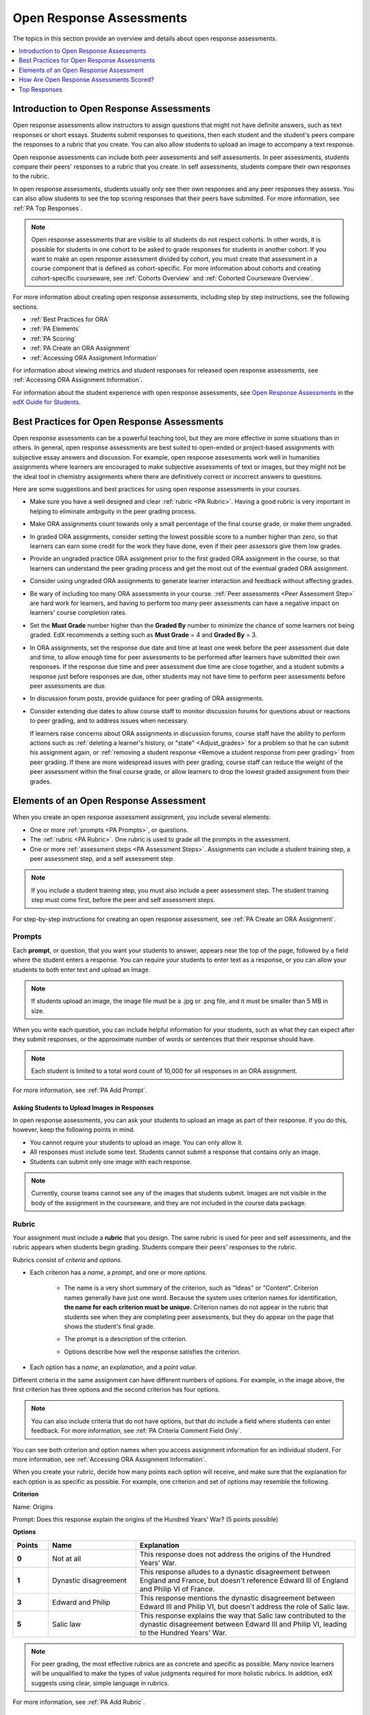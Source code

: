 .. _Open Response Assessments 2:

#########################
Open Response Assessments
#########################

The topics in this section provide an overview and details about open response
assessments.

.. contents::
   :depth: 1
   :local:


*****************************************
Introduction to Open Response Assessments
*****************************************

Open response assessments allow instructors to assign questions that might not
have definite answers, such as text responses or short essays. Students submit
responses to questions, then each student and the student's peers compare the
responses to a rubric that you create. You can also allow students to upload an
image to accompany a text response.

Open response assessments can include both peer assessments and self
assessments. In peer assessments, students compare their peers' responses to a
rubric that you create. In self assessments, students compare their own
responses to the rubric.

In open response assessments, students usually only see their own responses
and any peer responses they assess. You can also allow students to see the top
scoring responses that their peers have submitted. For more information, see
:ref:`PA Top Responses`.

.. note:: Open response assessments that are visible to all students do not
   respect cohorts. In other words, it is possible for students in one cohort to
   be asked to grade responses for students in another cohort. If you want to
   make an open response assessment divided by cohort, you must create that
   assessment in a course component that is defined as cohort-specific. For more
   information about cohorts and creating cohort-specific courseware, see
   :ref:`Cohorts Overview` and :ref:`Cohorted Courseware Overview`.

For more information about creating open response assessments, including step
by step instructions, see the following sections.

* :ref:`Best Practices for ORA`
* :ref:`PA Elements`
* :ref:`PA Scoring`
* :ref:`PA Create an ORA Assignment`
* :ref:`Accessing ORA Assignment Information`

  
For information about viewing metrics and student responses for released open
response assessments, see :ref:`Accessing ORA Assignment Information`.  

For information about the student experience with open response assessments, see
`Open Response Assessments <http://edx-guide-for-
students.readthedocs.org/en/latest/SFD_ORA.html>`_ in the `edX Guide for
Students <http://edx-guide-for-students.readthedocs.org/en/latest/index.html>`_.


.. _Best Practices for ORA:

*********************************************
Best Practices for Open Response Assessments
*********************************************

Open response assessments can be a powerful teaching tool, but they are more
effective in some situations than in others. In general, open response
assessments are best suited to open-ended or project-based assignments with
subjective essay answers and discussion. For example, open response
assessments work well in humanities assignments where learners are encouraged
to make subjective assessments of text or images, but they might not be the
ideal tool in chemistry assignments where there are definitively correct or
incorrect answers to questions.

Here are some suggestions and best practices for using open response
assessments in your courses.

* Make sure you have a well designed and clear :ref:`rubric <PA Rubric>`.
  Having a good rubric is very important in helping to eliminate ambiguity in
  the peer grading process.

* Make ORA assignments count towards only a small percentage of the final
  course grade, or make them ungraded.

* In graded ORA assignments, consider setting the lowest possible score to a
  number higher than zero, so that learners can earn some credit for the work
  they have done, even if their peer assessors give them low grades.

* Provide an ungraded practice ORA assignment prior to the first graded ORA
  assignment in the course, so that learners can understand the peer grading
  process and get the most out of the eventual graded ORA assignment. 

* Consider using ungraded ORA assignments to generate learner interaction and
  feedback without affecting grades.

* Be wary of including too many ORA assessments in your course. :ref:`Peer
  assessments <Peer Assessment Step>` are hard work for learners, and having
  to perform too many peer assessments can have a negative impact on learners'
  course completion rates.

* Set the **Must Grade** number higher than the **Graded By** number to minimize
  the chance of some learners not being graded. EdX recommends a setting such
  as **Must Grade** = 4 and **Graded By** = 3.

* In ORA assignments, set the response due date and time at least one week
  before the peer assessment due date and time, to allow enough time for peer
  assessments to be performed after learners have submitted their own
  responses. If the response due time and peer assessment due time are close
  together, and a student submits a response just before responses are due,
  other students may not have time to perform peer assessments before peer
  assessments are due.

* In discussion forum posts, provide guidance for peer grading of ORA
  assignments.

* Consider extending due dates to allow course staff to monitor discussion
  forums for questions about or reactions to peer grading, and to address
  issues when necessary.

  If learners raise concerns about ORA assignments in discussion forums,
  course staff have the ability to perform actions such as :ref:`deleting a
  learner's history, or "state" <Adjust_grades>` for a problem so that he can
  submit his assignment again, or :ref:`removing a student response <Remove a
  student response from peer grading>` from peer grading. If there are more
  widespread issues with peer grading, course staff can reduce the weight of
  the peer assessment within the final course grade, or allow learners to drop
  the lowest graded assignment from their grades.


.. _PA Elements:

******************************************
Elements of an Open Response Assessment
******************************************

When you create an open response assessment assignment, you include several
elements:

* One or more :ref:`prompts <PA Prompts>`, or questions.

* The :ref:`rubric <PA Rubric>`. One rubric is used to grade all the prompts in the
  assessment.
  
* One or more :ref:`assessment steps <PA Assessment Steps>`. Assignments can
  include a student training step, a peer assessment step, and a self
  assessment step.

.. note:: If you include a student training step, you must also include a peer
   assessment step. The student training step must come first, before the peer
   and self assessment steps.

For step-by-step instructions for creating an open response assessment, see
:ref:`PA Create an ORA Assignment`.

.. _PA Prompts:

=======
Prompts
=======

Each **prompt**, or question, that you want your students to answer, appears
near the top of the page, followed by a field where the student enters a
response. You can require your students to enter text as a response, or you can
allow your students to both enter text and upload an image.

.. note:: If students upload an image, the image file must be a .jpg or .png file, and it must be smaller than 5 MB in size.

.. image:: ../../../../shared/building_and_running_chapters/Images/PA_QandRField.png
   :width: 500
   :alt: Single ORA question and its corresponding blank response field

When you write each question, you can include helpful information for your
students, such as what they can expect after they submit responses, or the
approximate number of words or sentences that their response should have. 

.. note:: Each student is limited to a total word count of 10,000 for all
   responses in an ORA assignment.

For more information, see :ref:`PA Add Prompt`.


Asking Students to Upload Images in Responses
***********************************************

In open response assessments, you can ask your students to upload an image as
part of their response. If you do this, however, keep the following points in
mind.

* You cannot require your students to upload an image. You can only allow it.

* All responses must include some text. Students cannot submit a response that
  contains only an image.

* Students can submit only one image with each response.

.. note:: Currently, course teams cannot see any of the images that students
   submit. Images are not visible in the body of the assignment in the
   courseware, and they are not included in the course data package.

.. _PA Rubric:

=======
Rubric
=======

Your assignment must include a **rubric** that you design. The same rubric is
used for peer and self assessments, and the rubric appears when students begin
grading. Students compare their peers' responses to the rubric.

Rubrics consist of *criteria* and *options*.

* Each criterion has a *name*, a *prompt*, and one or more *options*. 

   * The name is a very short summary of the criterion, such as "Ideas" or
     "Content". Criterion names generally have just one word. Because the system
     uses criterion names for identification, **the name for each criterion must
     be unique.** Criterion names do not appear in the rubric that students see
     when they are completing peer assessments, but they do appear on the page
     that shows the student's final grade.

     .. image:: ../../../../shared/building_and_running_chapters/Images/PA_CriterionName.png
        :alt: A final score page with call-outs for the criterion names

   * The prompt is a description of the criterion. 

   * Options describe how well the response satisfies the criterion.

* Each option has a *name*, an *explanation*, and a *point value*.

  .. image:: ../../../../shared/building_and_running_chapters/Images/PA_Rubric_LMS.png
     :alt: Image of a rubric in the LMS with call-outs for the criterion prompt and option names, explanations, and points

Different criteria in the same assignment can have different numbers of options.
For example, in the image above, the first criterion has three options and the
second criterion has four options.

.. note:: You can also include criteria that do not have options, but that do include a field where students can enter feedback. For more information, see :ref:`PA Criteria Comment Field Only`.

You can see both criterion and option names when you access assignment
information for an individual student. For more information, see :ref:`Accessing
ORA Assignment Information`.

.. image:: ../../../../shared/building_and_running_chapters/Images/PA_Crit_Option_Names.png
   :width: 600
   :alt: Student-specific assignment information with call-outs for criterion and option names

When you create your rubric, decide how many points each option will receive,
and make sure that the explanation for each option is as specific as possible.
For example, one criterion and set of options may resemble the following.

**Criterion**

Name: Origins

Prompt: Does this response explain the origins of the Hundred Years' War? (5
points possible)

**Options**

.. list-table::
   :widths: 8 20 50
   :stub-columns: 1
   :header-rows: 1

   * - Points
     - Name
     - Explanation
   * - 0
     - Not at all
     - This response does not address the origins of the Hundred Years' War.
   * - 1
     - Dynastic disagreement
     - This response alludes to a dynastic disagreement between England and France, but doesn't reference Edward III of England and Philip VI of France.
   * - 3
     - Edward and Philip
     - This response mentions the dynastic disagreement between Edward III and Philip VI, but doesn't address the role of Salic law.
   * - 5
     - Salic law
     - This response explains the way that Salic law contributed to the dynastic disagreement between Edward III and Philip VI, leading to the Hundred Years' War.

.. note:: For peer grading, the most effective rubrics are as concrete 
   and specific as possible. Many novice learners will be unqualified 
   to make the types of value judgments required for more holistic
   rubrics. In addition, edX suggests using clear, simple language in 
   rubrics.


For more information, see :ref:`PA Add Rubric`.


.. _PA Assessment Steps:

=================
Assessment Steps
=================

In your assignment, you also specify the **assessment steps**. You can set the
assignment to include a student training step, a peer assessment step, and a
self assessment step.

You can see the type and order of the assessments when you look at the
assignment. In the following example, after students submit a response, they
complete a student training step ("Learn to Assess Responses"), complete peer
assessments on other students' responses ("Assess Peers"), and then complete
self assessments ("Assess Your Response").

.. note:: If you include a student training step, you must also include a peer
   assessment step. The student training step must come before peer or self
   assessment steps. If you include both peer and self assessment steps, edX
   recommends that you place the peer assessment before the self assessment.

.. image:: ../../../../shared/building_and_running_chapters/Images/PA_AsmtWithResponse.png
  :alt: Image of peer assessment with assessment steps and status labeled
  :width: 600


.. _PA Student Training Assessments:


Student Training Step
*****************************

When you create a peer assessment assignment, you can include one or more
student training assessments to help students learn to perform their own
assessments. A student training assessment contains one or more sample responses
that you write, together with the scores that you would give the sample
responses. Students review these responses and try to score them the way that
you scored them.

.. note:: If you include a student training step, you must also include a peer
   assessment step. The student training step must come before peer and self
   assessment steps.

In a student training assessment, the **Learn to Assess Responses** step opens
immediately after a student submits a response. The student sees one of the
sample responses that you created, along with the rubric. The scores that you
gave the response do not appear. The student also sees the number of sample
responses that he or she will assess.

.. image:: ../../../../shared/building_and_running_chapters/Images/PA_TrainingAssessment.png
   :alt: Sample training response, unscored
   :width: 500

The student selects an option for each of the assignment's criteria, and then
clicks **Compare your selections with the instructor's selections**. If all of
the student's selections match the instructor's selections, the next sample
response opens automatically.

If any of the student's selections differs from the instructor's selections, the
student sees the response again, and the following message appears above the
response:

.. code-block:: xml

  Learning to Assess Responses
  Your assessment differs from the instructor's assessment of this response. Review the
  response and consider why the instructor may have assessed it differently. Then, try 
  the assessment again.

For each of the criteria, the student sees one of the following two messages,
depending on whether the student's selections matched those of the instructor:

.. code-block:: xml

  Selected Options Differ
  The option you selected is not the option that the instructor selected.

.. code-block:: xml

  Selected Options Agree
  The option you selected is the option that the instructor selected.

For example, the following student chose one correct option and one incorrect
option.

.. image:: ../../../../shared/building_and_running_chapters/Images/PA_TrainingAssessment_Scored.png
   :alt: Sample training response, scored
   :width: 500

The student continues to try scoring the sample response until the student's
scoring for all criteria matches the instructor's scoring.

For more information, see :ref:`PA Student Training Step`.

.. _Peer Assessment Step:

Peer Assessment Step
*****************************

In the peer assessment step, students review other students' responses. For each
response, they select an option for each criterion in your rubric based on the
response. Students can also provide text feedback, or comments, on each
response.

If you include both peer and self assessment steps, edX recommends that you
place the peer assessment before the self assessment.


Number of Responses and Assessments
************************************

When you specify a peer assessment step, you specify the number of responses that each student has to assess (**Must Grade**) and the number of peer assessments that each
response has to receive (**Graded By**) before they can complete the assignment.

.. note:: Because some students might submit a response without performing any
   peer assessments, some responses might not receive the required number of
   assessments. To increase the chance that all responses receive a sufficient
   number of assessments, you must set the number of responses that students
   must assess to be higher than the number of assessments that each response
   must undergo. For example, if you require each response to receive three
   assessments, you could require each student to assess five responses.

If all responses have received assessments, but some students have not completed
the required number of peer assessments, those students can assess responses
that other students have already assessed. The student who submitted the
response sees the additional peer assessments when he sees his score. However,
the additional peer assessments do not count toward the score that the response
receives.


.. _Feedback Options:

Feedback Options
****************

By default, students see a single comment field below the entire rubric. You can
also add a comment field to an individual criterion or to several individual
criteria. This comment field can contain up to 300 characters.

The comment field appears below the options for the criterion. In the following
image, both criteria have a comment field. There is also a field for overall
comments on the response.

.. image:: ../../../../shared/building_and_running_chapters/Images/PA_CriterionAndOverallComments.png
   :alt: Rubric with comment fields under each criterion and under overall response
   :width: 600

For more information, see :ref:`PA Add Rubric` and :ref:`PA Criteria Comment
Field Only`.


Assessing Additional Responses
********************************

Students can assess more than the required number of responses. After a student
completes the peer assessment step, the step "collapses" so that only the
**Assess Peers** heading is visible.

.. image:: ../../../../shared/building_and_running_chapters/Images/PA_PAHeadingCollapsed.png
   :width: 500
   :alt: The peer assessment step with just the heading visible

If the student clicks the **Assess Peers** heading, the step expands. The student can then click **Continue Assessing Peers**.

.. image:: ../../../../shared/building_and_running_chapters/Images/PA_ContinueGrading.png
   :width: 500
   :alt: The peer assessment step expanded so that "Continue Assessing Peers" is visible


=====================
Self Assessment Step
=====================

In self assessments, the student sees his response followed by your rubric. As
with peer assessments, the student compares the rubric to his response and
selects an option for each of the criteria.

If you include both peer and self assessments, we recommend that you include the
peer assessment before the self assessment.


.. _PA Scoring:

******************************************
How Are Open Response Assessments Scored?
******************************************

In open response assessments that contain both peer assessment and self
assessments, only the peer assessment score counts towards the assignment's
final grade. The self assessment score is not taken into account. There is no
option for weighting the peer and self assessment portions independently.

In open response assessments that include only self assessments, the
assignment's final grade is equivalent to the self assessment score.

.. note:: Given the high level of subjectivity in peer assessments, edX
   recommends that you make ORA assignments count towards only a small
   percentage of a course's final grade.

The following sections detail how the scores for peer assessments and self
assessments are calculated.


=======================
Peer Assessment Scoring
=======================

.. note:: If an open response assessment includes both peer and self
   assessments, only the peer assessment score counts towards the assignment's
   final grade. The self assessment score is not taken into account.

Peer assessments are scored by criteria. A number of peer assessors rate a
learner's response by each of the required criteria. The learner's score for a
particular criterion is the median of all scores that each peer assessor gave
that criterion. For example, if the Ideas criterion in a peer assessment
receives a 10 from one student, a 7 from a second student, and an 8 from a
third student, the Ideas criterion's score is 8.

The learner's final score on a response is the sum of the median scores from all
peer assessors for all of the required criteria.

For example, a response might have received the following scores from three peer
assessors.

.. list-table::
   :widths: 25 10 10 10 10
   :stub-columns: 1
   :header-rows: 1

   * - Criterion Name
     - Peer 1
     - Peer 2
     - Peer 3
     - Median
   * - Ideas (out of 10)
     - 10
     - 7
     - 8
     - **8**
   * - Content (out of 10)
     - 7
     - 9
     - 8
     - **8**
   * - Grammar (out of 5)
     - 4
     - 4
     - 5
     - **4**

To calculate the final score for the response, add the median scores that were
given for each criterion, as follows.

  **Ideas median (8/10) + Content median (8/10) + Grammar median (4/5) = final
  score (20/25)**

.. note:: Remember that final scores are calculated by criteria, not by
   individual assessor. Therefore, the score for the response is not the median
   of the scores that each individual peer assessor gave the response.

For information on grades for student submissions that you have cancelled and
removed from peer assessment, refer to :ref:`Remove a student response from peer
grading`.


=======================
Self Assessment Scoring
=======================

.. note:: If an open response assessment includes both peer and self
   assessments, the self assessment score does not count towards the final
   grade.

If an open response assessment includes only self assessments, then the
assignment's final grade is equivalent to the self assessment score.

Self assessments are scored by criteria. Each learner rates herself on each
criteria, using the rubric. The learner's final score on a response is the
total number of earned points, out of the total possible points. 



.. _PA Top Responses:

*****************************
Top Responses
*****************************

You can include a **Top Responses** section that shows the top-scoring responses
that students have submitted for the assignment, along with the scores for those
responses. The **Top Responses** section appears below the student's score
information after the student finishes every step in the assignment.

.. image:: ../../../../shared/building_and_running_chapters/Images/PA_TopResponses.png
   :alt: Section that shows the text and scores of the top three responses for the assignment
   :width: 500

You can allow the **Top Responses** section to show between 1 and 100 responses.
Keep in mind, however, that each response might be up to 300 pixels in height in
the list. (For longer responses, students can scroll to see the entire
response.) We recommend that you specify 20 or fewer responses to prevent the
page from becoming too long.

.. note:: It may take up to an hour for a high-scoring response to appear in the
   **Top Responses** list.

   If a high-scoring response is :ref:`removed from peer assessment<Remove a
   student response from peer grading>` it is also removed from the **Top
   Responses** list.

For more information, see :ref:`PA Show Top Responses`.

